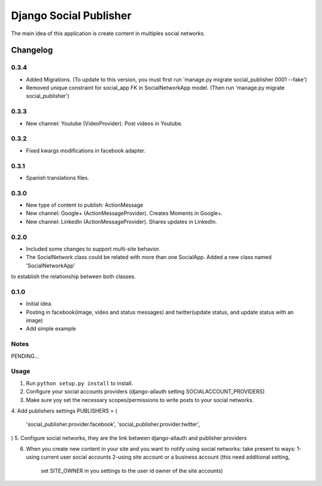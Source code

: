 ==========================
Django Social Publisher
==========================
The main idea of this application is create content in multiples social networks.

Changelog
=========
0.3.4
-----
+ Added Migrations. (To update to this version, you must first run 'manage.py migrate social_publisher 0001 --fake')
+ Removed unique constraint for social_app FK in SocialNetworkApp model. (Then run 'manage.py migrate social_publisher')

0.3.3
-----
+ New channel: Youtube (VideoProvider). Post videos in Youtube.

0.3.2
-----
+ Fixed kwargs modifications in facebook adapter.

0.3.1
-----
+ Spanish translations files.

0.3.0
-----
+ New type of content to publish: ActionMessage
+ New channel: Google+ (ActionMessageProvider). Creates Moments in Google+.
+ New channel: LinkedIn (ActionMessageProvider). Shares updates in LinkedIn.

0.2.0
-----
+ Included some changes to support multi-site behavior.
+ The SocialNetwork class could be related with more than one SocialApp. Added a new class named 'SocialNetworkApp'
to establish the relationship between both classes.

0.1.0
-----
+ Initial idea.
+ Posting in facebook(image, video and status messages) and twitter(update status, and update status with an image)
+ Add simple example

Notes
-----

PENDING...

Usage
-----

1. Run ``python setup.py install`` to install.

2. Configure your social accounts providers (django-allauth setting SOCIALACCOUNT_PROVIDERS)
3. Make sure yoy set the necessary scopes/permissions to write posts to your social networks.
4. Add publishers settings
PUBLISHERS = (
    'social_publisher.provider.facebook',
    'social_publisher.provider.twitter',
)
5. Configure social networks, they are the link between django-allauth and publisher providers

6. When you create new content in your site and you want to notify using social networks:
   take present to ways:
   1-using current user social accounts
   2-using site account or a business account (this need additional setting,
     set SITE_OWNER in you settings to the user id owner of the site accounts)